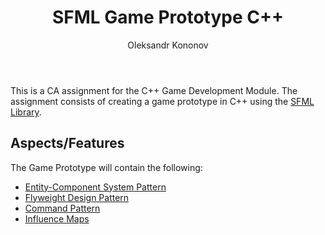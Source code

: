 #+TITLE: SFML Game Prototype C++
#+AUTHOR: Oleksandr Kononov

This is a CA assignment for the C++ Game Development Module. The assignment consists of creating a game prototype in C++ using the
[[https://www.sfml-dev.org/][SFML Library]].

** Aspects/Features

The Game Prototype will contain the following:

- [[https://en.wikipedia.org/wiki/Entity%E2%80%93component%E2%80%93system][Entity-Component System Pattern]]
- [[https://en.wikipedia.org/wiki/Flyweight_pattern][Flyweight Design Pattern]]
- [[https://en.wikipedia.org/wiki/Command_pattern][Command Pattern]]
- [[https://www.redblobgames.com/x/1510-influence-maps/][Influence Maps]]
